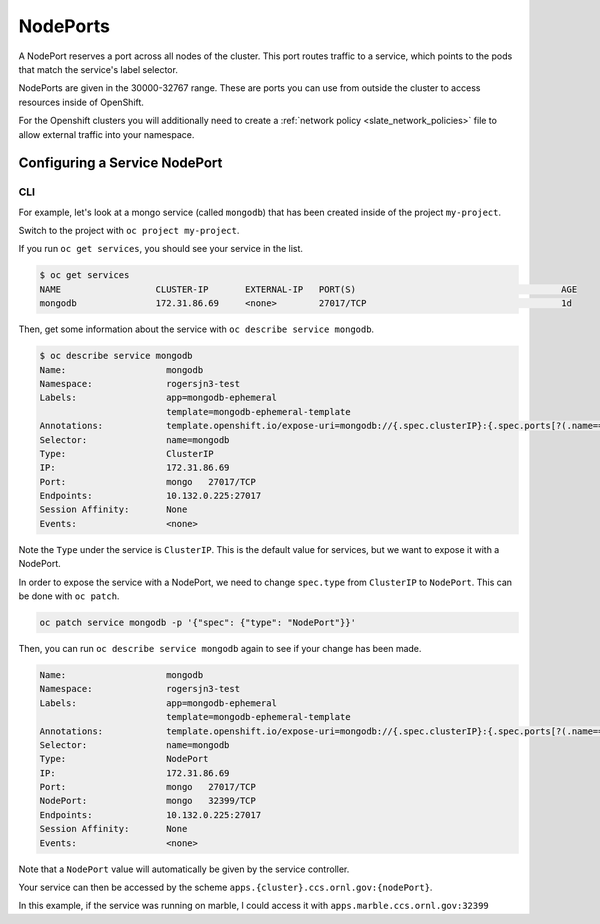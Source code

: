 .. _slate_nodeports:

*********
NodePorts
*********


A NodePort reserves a port across all nodes of the cluster. This port routes traffic
to a service, which points to the pods that match the service's label selector.

NodePorts are given in the 30000-32767 range. These are ports you can use from
outside the cluster to access resources inside of OpenShift.

For the Openshift clusters you will additionally need to create a :ref:`network policy <slate_network_policies>` file to allow external traffic into your namespace. 


Configuring a Service NodePort
------------------------------

CLI
^^^

For example, let's look at a mongo service (called ``mongodb``\ ) that has been created inside of the project ``my-project``.

Switch to the project with ``oc project my-project``.

If you run ``oc get services``\ , you should see your service in the list.


.. code-block:: text

   $ oc get services
   NAME                  CLUSTER-IP       EXTERNAL-IP   PORT(S)                                       AGE
   mongodb               172.31.86.69     <none>        27017/TCP                                     1d

Then, get some information about the service with ``oc describe service mongodb``.

.. code-block:: text

   $ oc describe service mongodb
   Name:                   mongodb
   Namespace:              rogersjn3-test
   Labels:                 app=mongodb-ephemeral
                           template=mongodb-ephemeral-template
   Annotations:            template.openshift.io/expose-uri=mongodb://{.spec.clusterIP}:{.spec.ports[?(.name=="mongo")].port}
   Selector:               name=mongodb
   Type:                   ClusterIP
   IP:                     172.31.86.69
   Port:                   mongo   27017/TCP
   Endpoints:              10.132.0.225:27017
   Session Affinity:       None
   Events:                 <none>

Note the ``Type`` under the service is ``ClusterIP``. This is the default value for services, but we want to expose
it with a NodePort.

In order to expose the service with a NodePort, we need to change ``spec.type`` from ``ClusterIP`` to ``NodePort``. 
This can be done with ``oc patch``.

.. code-block:: text

   oc patch service mongodb -p '{"spec": {"type": "NodePort"}}'

Then, you can run ``oc describe service mongodb`` again to see if your change has been made.

.. code-block:: text

   Name:                   mongodb
   Namespace:              rogersjn3-test
   Labels:                 app=mongodb-ephemeral
                           template=mongodb-ephemeral-template
   Annotations:            template.openshift.io/expose-uri=mongodb://{.spec.clusterIP}:{.spec.ports[?(.name=="mongo")].port}
   Selector:               name=mongodb
   Type:                   NodePort
   IP:                     172.31.86.69
   Port:                   mongo   27017/TCP
   NodePort:               mongo   32399/TCP
   Endpoints:              10.132.0.225:27017
   Session Affinity:       None
   Events:                 <none>

Note that a ``NodePort`` value will automatically be given by the service controller.

Your service can then be accessed by the scheme ``apps.{cluster}.ccs.ornl.gov:{nodePort}``.

In this example, if the service was running on marble, I could access it with ``apps.marble.ccs.ornl.gov:32399``
